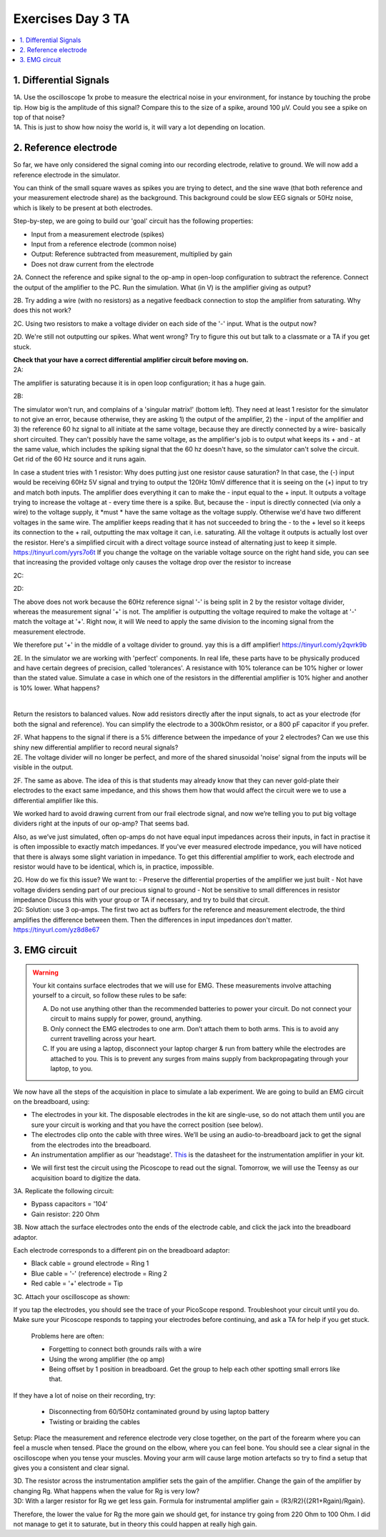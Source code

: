 .. _refEDay3TA:

***********************************
Exercises Day 3 TA
***********************************

.. contents::
  :depth: 2
  :local:

1. Differential Signals
###################################

.. container:: exercise

  1A.	Use the oscilloscope 1x probe to measure the electrical noise in your environment, for instance by touching the probe tip. How big is the amplitude of this signal? Compare this to the size of a spike, around 100 µV. Could you see a spike on top of that noise?

.. container:: tabox

  1A. This is just to show how noisy the world is, it will vary a lot depending on location.

2. Reference electrode
###################################

So far, we have only considered the signal coming into our recording electrode, relative to ground. We will now add a reference electrode in the simulator.

You can think of the small square waves as spikes you are trying to detect, and the sine wave (that both reference and your measurement electrode share) as the background. This background could be slow EEG signals or 50Hz noise, which is likely to be present at both electrodes.

Step-by-step, we are going to build our 'goal' circuit has the following properties:

- Input from a measurement electrode (spikes)
- Input from a reference electrode (common noise)
- Output: Reference subtracted from measurement, multiplied by gain
- Does not draw current from the electrode

.. image:: ../_static/images/EEA/sim_reference_electrode.png
  :align: center
  :target: https://tinyurl.com/yedcnfp4


.. container:: exercise

  2A. Connect the reference and spike signal to the op-amp in open-loop configuration to subtract the reference. Connect the output of the amplifier to the PC. Run the simulation. What (in V) is the amplifier giving as output?

  2B. Try adding a wire (with no resistors) as a negative feedback connection to stop the amplifier from saturating. Why does this not work?

  2C. Using two resistors to make a voltage divider on each side of the '-' input.
  What is the output now?

  2D. We're still not outputting our spikes. What went wrong?
  Try to figure this out but talk to a classmate or a TA if you get stuck.

  **Check that your have a correct differential amplifier circuit before moving on.**

.. container:: tabox

   2A:

   .. image:: ../_static/images/EEA/open_loop_ref.png
     :align: center
     :target: https://tinyurl.com/yemp5rve

   The amplifier is saturating because it is in open loop configuration; it has a huge gain.

   2B:

   .. image:: ../_static/images/EEA/singular_matrix.png
     :align: center
     :target: https://tinyurl.com/y2g8xpvc

   The simulator won't run, and complains of a 'singular matrix!' (bottom left). They need at least 1 resistor for the simulator to not give an error, because otherwise, they are asking 1) the output of the amplifier, 2) the - input of the amplifier and 3) the reference 60 hz signal to all initiate at the same voltage, because they are directly connected by a wire- basically short circuited. They can't possibly have the same voltage, as the amplifier's job is to output what keeps its + and - at the same value, which includes the spiking signal that the 60 hz doesn't have, so the simulator can't solve the circuit. Get rid of the 60 Hz source and it runs again.

   In case a student tries with 1 resistor: Why does putting just one resistor cause saturation? In that case, the (-) input would be receiving 60Hz 5V signal and trying to output the 120Hz 10mV difference that it is seeing on the (+) input to try and match both inputs. The amplifier does everything it can to make the - input equal to the + input. It outputs a voltage trying to increase the voltage at - every time there is a spike. But, because the - input is directly connected (via only a wire) to the voltage supply, it *must * have the same voltage as the voltage supply. Otherwise we'd have two different voltages in the same wire. The amplifier keeps reading that it has not succeeded to bring the - to the + level so it keeps its connection to the + rail, outputting the max voltage it can, i.e. saturating. All the voltage it outputs is actually lost over the resistor.
   Here's a simplified circuit with a direct voltage source instead of alternating just to  keep it simple. https://tinyurl.com/yyrs7o6t
   If you change the voltage on the variable voltage source on the right hand side, you can see that increasing the provided voltage only causes the voltage drop over the resistor to increase

   2C:

   .. image:: ../_static/images/EEA/neg_feedback_voltage_div.png
     :align: center
     :target: https://tinyurl.com/y5h9uuv4

   2D:

   The above does not work because the 60Hz reference signal '-' is being split in 2 by the resistor voltage divider, whereas the measurement signal '+' is not. The amplifier is outputting the voltage required to make the voltage at '-' match the voltage at '+'. Right now, it will  We need to apply the same division to the incoming signal from the measurement electrode.

   We therefore put '+' in the middle of a voltage divider to ground. yay this is a diff amplifier! https://tinyurl.com/y2qvrk9b

   .. image:: ../_static/images/EEA/diff_amp.png
     :align: center
     :target: https://tinyurl.com/y2qvrk9b


.. container:: exercise

  2E. In the simulator we are working with 'perfect' components. In real life, these parts have to be physically produced and have certain degrees of precision, called 'tolerances'. A resistance with 10% tolerance can be 10% higher or lower than the stated value.
  Simulate a case in which one of the resistors in the differential amplifier is 10% higher and another is 10% lower. What happens?

  |

  Return the resistors to balanced values. Now add resistors directly after the input signals, to act as your electrode (for both the signal and reference). You can simplify the electrode to a 300kOhm resistor, or a 800 pF capacitor if you prefer.


  2F. What happens to the signal if there is a 5% difference between the impedance of your 2 electrodes?
  Can we use this shiny new differential amplifier to record neural signals?

.. container:: tabox

  2E. The voltage divider will no longer be perfect, and more of the shared sinusoidal 'noise' signal from the inputs will be visible in the output.

  2F. The same as above. The idea of this is that students may already know that they can never gold-plate their electrodes to the exact same impedance, and this shows them how that would affect the circuit were we to use a differential amplifier like this.

  .. image:: ../_static/images/EEA/diff_amp_unbalanced_resistors.png
    :align: center
    :target: https://tinyurl.com/y5uu48hw


We worked hard to avoid drawing current from our frail electrode signal, and now we’re telling you to put big voltage dividers right at the inputs of our op-amp? That seems bad.

Also, as we’ve just simulated, often op-amps do not have equal input impedances across their inputs, in fact in practise it is often impossible to exactly match impedances. If you've ever measured electrode impedance, you will have noticed that there is always some slight variation in impedance. To get this differential amplifier to work, each electrode and resistor would have to be identical, which is, in practice, impossible.

.. container:: exercise

  2G. How do we fix this issue? We want to:
  - Preserve the differential properties of the amplifier we just built
  - Not have voltage dividers sending part of our precious signal to ground
  - Not be sensitive to small differences in resistor impedance
  Discuss this with your group or TA if necessary, and try to build that circuit.

.. container:: tabox

   2G: Solution: use 3 op-amps. The first two act as buffers for the reference and measurement electrode, the third amplifies the difference between them. Then the differences in input impedances don't matter.
   https://tinyurl.com/yz8d8e67

   .. image:: ../_static/images/EEA/instrumentation_amp_simulator.png
     :align: center
     :target: https://tinyurl.com/yz8d8e67


3. EMG circuit
###################################

.. warning::
  Your kit contains surface electrodes that we will use for EMG. These measurements involve attaching yourself to a circuit, so follow these rules to be safe:

  A.	Do not use anything other than the recommended batteries to power your circuit. Do not connect your circuit to mains supply for power, ground, anything.
  B.	Only connect the EMG electrodes to one arm. Don’t attach them to both arms. This is to avoid any current travelling across your heart.
  C.	If you are using a laptop, disconnect your laptop charger & run from battery while the electrodes are attached to you. This is to prevent any surges from mains supply from backpropagating through your laptop, to you.

We now have all the steps of the acquisition in place to simulate a lab experiment. We are going to build an EMG circuit on the breadboard, using:

- The electrodes in your kit. The disposable electrodes in the kit are single-use, so do not attach them until you are sure your circuit is working and that you have the correct position (see below).
- The electrodes clip onto the cable with three wires. We’ll be using an audio-to-breadboard jack to get the signal from the electrodes into the breadboard.
- An instrumentation amplifier as our 'headstage'. `This <https://www.ti.com/lit/ds/symlink/ina129-ep.pdf?ts=1636717545454&ref_url=https%253A%252F%252Fwww.google.com%252F>`_ is the datasheet for the instrumentation amplifier in your kit.

.. image:: ../_static/images/EEA/inst_amp_pinout.png
  :align: center

- We will first test the circuit using the Picoscope to read out the signal. Tomorrow, we will use the Teensy as our acquisition board to digitize the data.

.. container:: exercise

  3A. Replicate the following circuit:

  .. image:: ../_static/images/EEA/fritz_emg_picoscope.png
    :align: center

  * Bypass capacitors = '104'
  * Gain resistor: 220 Ohm

  3B. Now attach the surface electrodes onto the ends of the electrode cable, and click the jack into the breadboard adaptor.

  Each electrode corresponds to a different pin on the breadboard adaptor:

  * Black cable = ground electrode = Ring 1
  * Blue cable = '-' (reference) electrode  = Ring 2
  *	Red cable = '+' electrode = Tip

  3C. Attach your oscilloscope as shown:

  .. image:: ../_static/images/EEA/board_emg_picoscope.png
    :align: center

  If you tap the electrodes, you should see the trace of your PicoScope respond. Troubleshoot your circuit until you do. Make sure your Picoscope responds to tapping your electrodes before continuing, and ask a TA for help if you get stuck.

.. container:: tabox

     Problems here are often:

     * Forgetting to connect both grounds rails with a wire
     * Using the wrong amplifier (the op amp)
     * Being offset by 1 position in breadboard. Get the group to help each other spotting small errors like that.

    If they have a lot of noise on their recording, try:

     •	Disconnecting from 60/50Hz contaminated ground by using laptop battery
     •	Twisting or braiding the cables

.. container:: exercise

  Setup: Place the measurement and reference electrode very close together, on the part of the forearm where you can feel a muscle when tensed. Place the ground on the elbow, where you can feel bone.  You should see a clear signal in the oscilloscope when you tense your muscles. Moving your arm will cause large motion artefacts so try to find a setup that gives you a consistent and clear signal.

  .. image:: ../_static/images/EEA/arm.png
     :align: center

  3D.	The resistor across the instrumentation amplifier sets the gain of the amplifier. Change the gain of the amplifier by changing Rg. What happens when the value for Rg is very low?


.. container:: tabox

  3D:
  With a larger resistor for Rg we get less gain. Formula for instrumental amplifier gain = (R3/R2){(2R1+Rgain)/Rgain}.

  Therefore, the lower the value for Rg the more gain we should get, for instance try going from 220 Ohm to 100 Ohm. I did not manage to get it to saturate, but in theory this could happen at really high gain.

